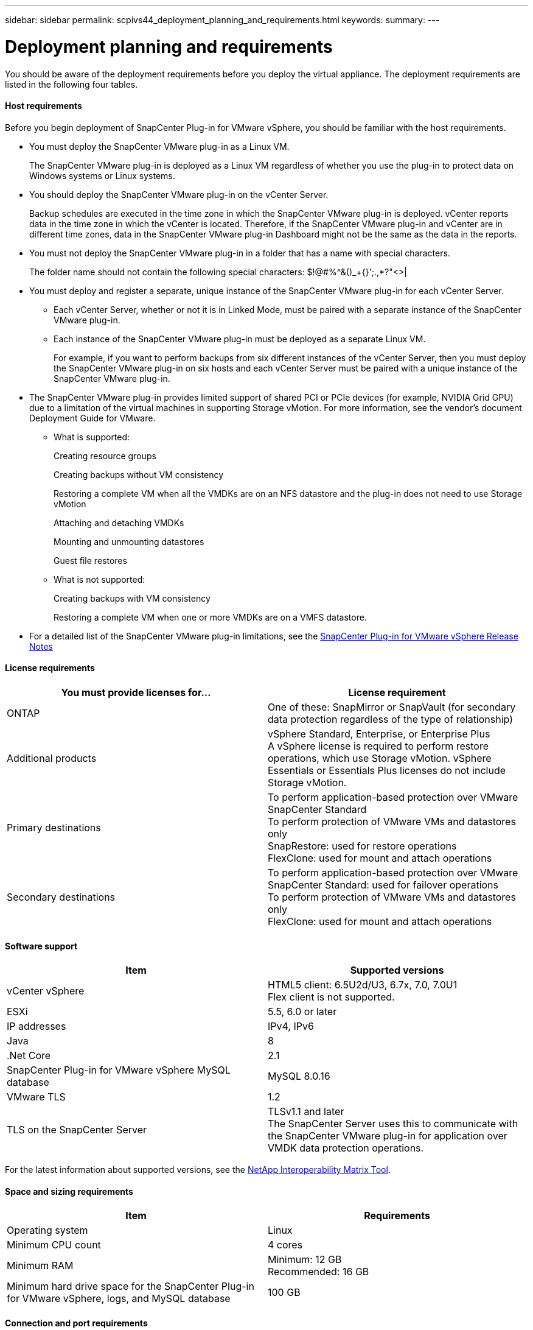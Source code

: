 ---
sidebar: sidebar
permalink: scpivs44_deployment_planning_and_requirements.html
keywords:
summary:
---

= Deployment planning and requirements
:hardbreaks:
:nofooter:
:icons: font
:linkattrs:
:imagesdir: ./media/

//
// This file was created with NDAC Version 2.0 (August 17, 2020)
//
// 2020-09-09 12:24:20.763592
//

You should be aware of the deployment requirements before you deploy the virtual appliance.  The deployment requirements are listed in the following four tables.

==== Host requirements

Before you begin deployment of SnapCenter Plug-in for VMware vSphere, you should be familiar with the host requirements.

* You must deploy the SnapCenter VMware plug-in as a Linux VM.
+
The SnapCenter VMware plug-in is deployed as a Linux VM regardless of whether you use the plug-in to protect data on Windows systems or Linux systems.

* You should deploy the SnapCenter VMware plug-in on the vCenter Server.
+
Backup schedules are executed in the time zone in which the SnapCenter VMware plug-in is deployed. vCenter reports data in the time zone in which the vCenter is located. Therefore, if the SnapCenter VMware plug-in and vCenter are in different time zones, data in the SnapCenter VMware plug-in Dashboard might not be the same as the data in the reports.

* You must not deploy the SnapCenter VMware plug-in in a folder that has a name with special characters.
+
The folder name should not contain the following special characters: $!@#%^&()_+{}';.,*?"<>|

* You must deploy and register a separate, unique instance of the SnapCenter VMware plug-in for each vCenter Server.
** Each vCenter Server, whether or not it is in Linked Mode, must be paired with a separate instance of the SnapCenter VMware plug-in.
** Each instance of the SnapCenter VMware plug-in must be deployed as a separate Linux VM.
+
For example, if you want to perform backups from six different instances of the vCenter Server, then you must deploy the SnapCenter VMware plug-in on six hosts and each vCenter Server must be paired with a unique instance of the SnapCenter VMware plug-in.

* The SnapCenter VMware plug-in provides limited support of shared PCI or PCIe devices (for example, NVIDIA Grid GPU) due to a limitation of the virtual machines in supporting Storage vMotion. For more information, see the vendor's document Deployment Guide for VMware.
** What is supported:
+
Creating resource groups
+
Creating backups without VM consistency
+
Restoring a complete VM when all the VMDKs are on an NFS datastore and the plug-in does not need to use Storage vMotion
+
Attaching and detaching VMDKs
+
Mounting and unmounting datastores
+
Guest file restores

** What is not supported:
+
Creating backups with VM consistency
+
Restoring a complete VM when one or more VMDKs are on a VMFS datastore.

* For a detailed list of the SnapCenter VMware plug-in limitations, see the https://mysupport.netapp.com/documentation/productlibrary/index.html?productID=63240[SnapCenter Plug-in for VMware vSphere Release Notes^]

==== License requirements

|===
|You must provide licenses for… |License requirement

|ONTAP
|One of these: SnapMirror or SnapVault (for secondary data protection regardless of the type of relationship)
|Additional products
|vSphere Standard, Enterprise, or Enterprise Plus
A vSphere license is required to perform restore operations, which use Storage vMotion. vSphere Essentials or Essentials Plus licenses do not include Storage vMotion.
|Primary destinations
|To perform application-based protection over VMware
SnapCenter Standard
To perform protection of VMware VMs and datastores only
SnapRestore: used for restore operations
FlexClone: used for mount and attach operations
|Secondary destinations
|To perform application-based protection over VMware
SnapCenter Standard: used for failover operations
To perform protection of VMware VMs and datastores only
FlexClone: used for mount and attach operations
|===

==== Software support

|===
|Item |Supported versions

|vCenter vSphere
|HTML5 client: 6.5U2d/U3, 6.7x, 7.0, 7.0U1
Flex client is not supported.
|ESXi
|5.5, 6.0 or later
|IP addresses
|IPv4, IPv6
|Java
|8
|.Net Core
|2.1
|SnapCenter Plug-in for VMware vSphere MySQL database
|MySQL 8.0.16
|VMware TLS
|1.2
|TLS on the SnapCenter Server
|TLSv1.1 and later
The SnapCenter Server uses this to communicate with the SnapCenter VMware plug-in for application over VMDK data protection operations.
|===

For the latest information about supported versions, see the https://mysupport.netapp.com/matrix/imt.jsp?components=91324;&solution=1517&isHWU&src=IMT[NetApp Interoperability Matrix Tool^].

==== Space and sizing requirements

|===
|Item |Requirements

|Operating system
|Linux
|Minimum CPU count
|4 cores
|Minimum RAM
|Minimum: 12 GB
Recommended: 16 GB
|Minimum hard drive space for the SnapCenter Plug-in for VMware vSphere, logs, and MySQL database
|100 GB
|===

==== Connection and port requirements

|===
|Type of port |Preconfigured port

|SnapCenter Plug-in for VMware vSphere port
|8144 (HTTPS), bidirectional
The port is used for communications from the VMware vSphere web client and from the SnapCenter Server.
8080 bidirectional
This port is used to manage the virtual appliance.
Note: You cannot modify the port configuration.
|VMware vSphere vCenter Server port
|443 (HTTPS), bidirectional
The port is used for communication between the storage VM host for SnapCenter Plug-in for VMware vSphere and vCenter.
|===

==== Configurations supported

Each plug-in instance supports only one vCenter Server. vCenters in linked mode are supported. Multiple plug-in instances can support the same SnapCenter Server as shown in the following figure.

image:scpivs44_image4.png[Error: Missing Graphic Image]

==== RBAC privileges required

The vCenter administrator account must have the required vCenter privileges, as listed in the following table.

|===
|To do this operation… |You must have these vCenter privileges…

|Deploy and register the SnapCenter Plug-in for VMware vSphere in vCenter
|Extension: Register extension
|Upgrade or remove the SnapCenter Plug-in for VMware vSphere
|Extension
* Update extension
* Unregister extension
|Allow the vCenter Credential user account registered in SnapCenter to validate user access to the SnapCenter Plug-in for VMware vSphere
|sessions.validate.session
|Allow users to access the SnapCenter Plug-in for VMware vSphere
|SCV Administrator
SCV Backup
SCV Guest File Restore
SCV Restore
SCV View
The privilege must be assigned at the vCenter root.
|===

==== AutoSupport

The SnapCenter Plug-in for VMware vSphere provides a minimum of information for tracking its usage, including the plug-in URL. AutoSupport includes a table of installed plug-ins that is displayed by the AutoSupport viewer.

